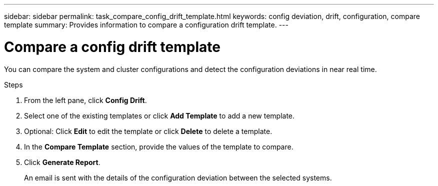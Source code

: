 ---
sidebar: sidebar
permalink: task_compare_config_drift_template.html
keywords: config deviation, drift, configuration, compare template
summary: Provides information to compare a configuration drift template.
---

= Compare a config drift template
:toc: macro
:toclevels: 1
:hardbreaks:
:nofooter:
:icons: font
:linkattrs:
:imagesdir: ./media/

[.lead]
You can compare the system and cluster configurations and detect the configuration deviations in near real time.

.Steps
. From the left pane, click *Config Drift*.
. Select one of the existing templates or click *Add Template* to add a new template.
. Optional: Click *Edit* to edit the template or click *Delete* to delete a template.
. In the *Compare Template* section, provide the values of the template to compare.
. Click *Generate Report*.
+
An email is sent with the details of the configuration deviation between the selected systems.
